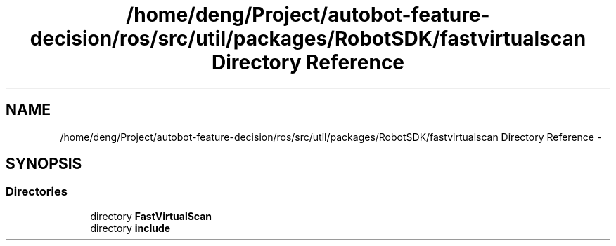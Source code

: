 .TH "/home/deng/Project/autobot-feature-decision/ros/src/util/packages/RobotSDK/fastvirtualscan Directory Reference" 3 "Fri May 22 2020" "Autoware_Doxygen" \" -*- nroff -*-
.ad l
.nh
.SH NAME
/home/deng/Project/autobot-feature-decision/ros/src/util/packages/RobotSDK/fastvirtualscan Directory Reference \- 
.SH SYNOPSIS
.br
.PP
.SS "Directories"

.in +1c
.ti -1c
.RI "directory \fBFastVirtualScan\fP"
.br
.ti -1c
.RI "directory \fBinclude\fP"
.br
.in -1c
